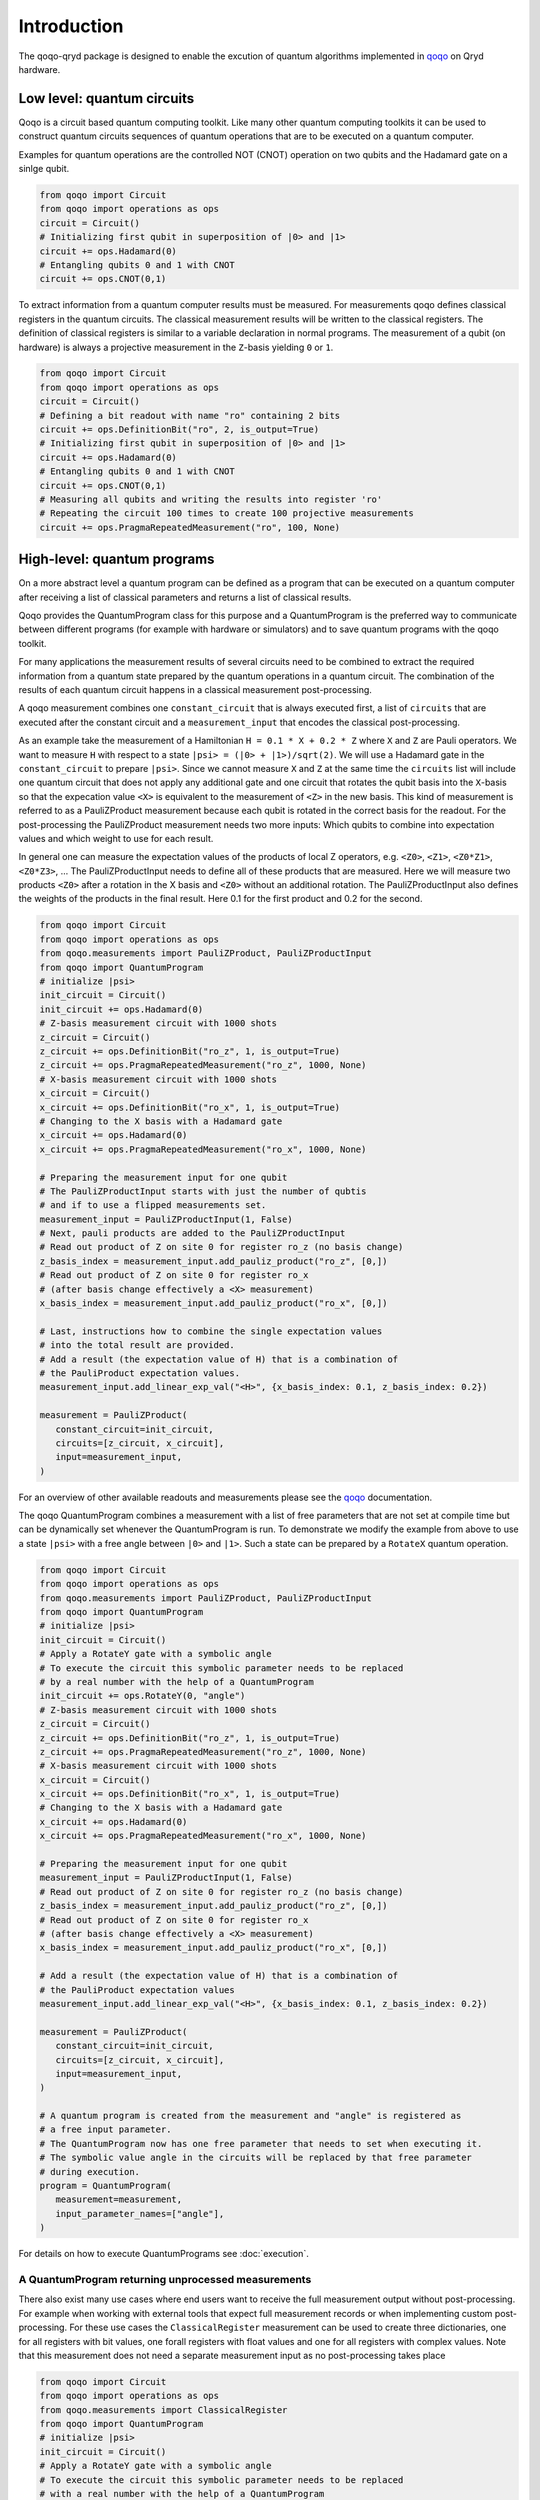Introduction
============

The qoqo-qryd package is designed to enable the excution of quantum algorithms implemented in `qoqo <https://github.com/HQSquantumsimulations/qoqo>`_ on Qryd hardware.

Low level: quantum circuits
--------------------------

Qoqo is a circuit based quantum computing toolkit. Like many other quantum computing toolkits it can be used to construct quantum circuits sequences of quantum operations that are to be executed on a quantum computer.

Examples for quantum operations are the controlled NOT (CNOT) operation on two qubits and the Hadamard gate on a sinlge qubit.

.. code-block:: python

   from qoqo import Circuit
   from qoqo import operations as ops
   circuit = Circuit()
   # Initializing first qubit in superposition of |0> and |1>
   circuit += ops.Hadamard(0)
   # Entangling qubits 0 and 1 with CNOT
   circuit += ops.CNOT(0,1)

To extract information from a quantum computer results must be measured.
For measurements qoqo defines classical registers in the quantum circuits.
The classical measurement results will be written to the classical registers.
The definition of classical registers is similar to a variable declaration in normal programs.
The measurement of a qubit (on hardware) is always a projective measurement in the ``Z``-basis yielding ``0`` or ``1``.

.. code-block:: python

   from qoqo import Circuit
   from qoqo import operations as ops
   circuit = Circuit()
   # Defining a bit readout with name "ro" containing 2 bits
   circuit += ops.DefinitionBit("ro", 2, is_output=True)
   # Initializing first qubit in superposition of |0> and |1>
   circuit += ops.Hadamard(0)
   # Entangling qubits 0 and 1 with CNOT
   circuit += ops.CNOT(0,1)
   # Measuring all qubits and writing the results into register 'ro'
   # Repeating the circuit 100 times to create 100 projective measurements
   circuit += ops.PragmaRepeatedMeasurement("ro", 100, None)


High-level: quantum programs
----------------------------

On a more abstract level a quantum program can be defined as a program that can be executed on a quantum computer after receiving a list of classical parameters and returns a list of classical results.

Qoqo provides the QuantumProgram class for this purpose and a QuantumProgram is the preferred way to communicate between different programs (for example with hardware or simulators) and to save quantum programs with the qoqo toolkit.

For many applications the measurement results of several circuits need to be combined to extract the required information from a quantum state prepared by the quantum operations in a quantum circuit.
The combination of the results of each quantum circuit happens in a classical measurement post-processing.

A qoqo measurement combines one ``constant_circuit`` that is always executed first, a list of ``circuits`` that are executed after the constant circuit and a ``measurement_input`` that encodes the classical post-processing.

As an example take the measurement of a Hamiltonian ``H = 0.1 * X + 0.2 * Z`` where ``X`` and ``Z`` are Pauli operators. We want to measure ``H`` with respect to a state ``|psi> = (|0> + |1>)/sqrt(2)``. 
We will use a Hadamard gate in the ``constant_circuit`` to prepare ``|psi>``. Since we cannot measure ``X`` and ``Z`` at the same time the ``circuits`` list will include one quantum circuit that does not apply any additional gate and one circuit that rotates the qubit basis into the ``X``-basis so that the expecation value ``<X>`` is equivalent to the measurement of ``<Z>`` in the new basis.
This kind of measurement is referred to as a PauliZProduct measurement because each qubit is rotated in the correct basis for the readout. 
For the post-processing the PauliZProduct measurement needs two more inputs: Which qubits to combine into expectation values and which weight to use for each result.

In general one can measure the expectation values of the products of local Z operators, e.g. ``<Z0>``, ``<Z1>``, ``<Z0*Z1>``, ``<Z0*Z3>``, ...
The PauliZProductInput needs to define all of these products that are measured. Here we will measure two products ``<Z0>`` after a rotation in the X basis and ``<Z0>`` without an additional rotation.
The PauliZProductInput also defines the weights of the products in the final result. Here 0.1 for the first product and 0.2 for the second.

.. code-block:: python

   from qoqo import Circuit
   from qoqo import operations as ops
   from qoqo.measurements import PauliZProduct, PauliZProductInput
   from qoqo import QuantumProgram
   # initialize |psi>
   init_circuit = Circuit()
   init_circuit += ops.Hadamard(0)
   # Z-basis measurement circuit with 1000 shots
   z_circuit = Circuit()
   z_circuit += ops.DefinitionBit("ro_z", 1, is_output=True)
   z_circuit += ops.PragmaRepeatedMeasurement("ro_z", 1000, None)
   # X-basis measurement circuit with 1000 shots   
   x_circuit = Circuit()
   x_circuit += ops.DefinitionBit("ro_x", 1, is_output=True)
   # Changing to the X basis with a Hadamard gate
   x_circuit += ops.Hadamard(0)
   x_circuit += ops.PragmaRepeatedMeasurement("ro_x", 1000, None)

   # Preparing the measurement input for one qubit
   # The PauliZProductInput starts with just the number of qubtis
   # and if to use a flipped measurements set.
   measurement_input = PauliZProductInput(1, False)
   # Next, pauli products are added to the PauliZProductInput
   # Read out product of Z on site 0 for register ro_z (no basis change)
   z_basis_index = measurement_input.add_pauliz_product("ro_z", [0,])
   # Read out product of Z on site 0 for register ro_x
   # (after basis change effectively a <X> measurement)
   x_basis_index = measurement_input.add_pauliz_product("ro_x", [0,])
   
   # Last, instructions how to combine the single expectation values
   # into the total result are provided.
   # Add a result (the expectation value of H) that is a combination of
   # the PauliProduct expectation values.
   measurement_input.add_linear_exp_val("<H>", {x_basis_index: 0.1, z_basis_index: 0.2})

   measurement = PauliZProduct(
      constant_circuit=init_circuit,
      circuits=[z_circuit, x_circuit],
      input=measurement_input,
   )

For an overview of other available readouts and measurements please see the `qoqo <https://github.com/HQSquantumsimulations/qoqo>`_ documentation.

The qoqo QuantumProgram combines a measurement with a list of free parameters that are not set at compile time but can be dynamically set whenever the QuantumProgram is run.
To demonstrate we modify the example from above to use a state ``|psi>`` with a free angle between ``|0>`` and ``|1>``. Such a state can be prepared by a ``RotateX`` quantum operation.

.. code-block:: python

   from qoqo import Circuit
   from qoqo import operations as ops
   from qoqo.measurements import PauliZProduct, PauliZProductInput
   from qoqo import QuantumProgram
   # initialize |psi>
   init_circuit = Circuit()
   # Apply a RotateY gate with a symbolic angle
   # To execute the circuit this symbolic parameter needs to be replaced 
   # by a real number with the help of a QuantumProgram
   init_circuit += ops.RotateY(0, "angle")
   # Z-basis measurement circuit with 1000 shots
   z_circuit = Circuit()
   z_circuit += ops.DefinitionBit("ro_z", 1, is_output=True)
   z_circuit += ops.PragmaRepeatedMeasurement("ro_z", 1000, None)
   # X-basis measurement circuit with 1000 shots   
   x_circuit = Circuit()
   x_circuit += ops.DefinitionBit("ro_x", 1, is_output=True)
   # Changing to the X basis with a Hadamard gate
   x_circuit += ops.Hadamard(0)
   x_circuit += ops.PragmaRepeatedMeasurement("ro_x", 1000, None)

   # Preparing the measurement input for one qubit
   measurement_input = PauliZProductInput(1, False)
   # Read out product of Z on site 0 for register ro_z (no basis change)
   z_basis_index = measurement_input.add_pauliz_product("ro_z", [0,])
   # Read out product of Z on site 0 for register ro_x
   # (after basis change effectively a <X> measurement)
   x_basis_index = measurement_input.add_pauliz_product("ro_x", [0,])
   
   # Add a result (the expectation value of H) that is a combination of
   # the PauliProduct expectation values
   measurement_input.add_linear_exp_val("<H>", {x_basis_index: 0.1, z_basis_index: 0.2})

   measurement = PauliZProduct(
      constant_circuit=init_circuit,
      circuits=[z_circuit, x_circuit],
      input=measurement_input,
   )

   # A quantum program is created from the measurement and "angle" is registered as
   # a free input parameter.
   # The QuantumProgram now has one free parameter that needs to set when executing it.
   # The symbolic value angle in the circuits will be replaced by that free parameter
   # during execution.
   program = QuantumProgram(
      measurement=measurement,
      input_parameter_names=["angle"],
   )

For details on how to execute QuantumPrograms see :doc:`execution`.

A QuantumProgram returning unprocessed measurements
~~~~~~~~~~~~~~~~~~~~~~~~~~~~~~~~~~~~~~~~~~~~~~~~~~~

There also exist many use cases where end users want to receive the full measurement output without post-processing.
For example when working with external tools that expect full  measurement records or when implementing custom post-processing.
For these use cases the ``ClassicalRegister`` measurement can be used to create three dictionaries, one for all registers with bit values, one forall registers with float values and one for all registers with complex values.
Note that this measurement does not need a separate measurement input as no post-processing takes place

.. code-block:: python

   from qoqo import Circuit
   from qoqo import operations as ops
   from qoqo.measurements import ClassicalRegister
   from qoqo import QuantumProgram
   # initialize |psi>
   init_circuit = Circuit()
   # Apply a RotateY gate with a symbolic angle
   # To execute the circuit this symbolic parameter needs to be replaced 
   # with a real number with the help of a QuantumProgram
   init_circuit += ops.RotateY(0, "angle")
   # Z-basis measurement circuit with 1000 shots
   z_circuit = Circuit()
   z_circuit += ops.DefinitionBit("ro_z", 1, is_output=True)
   z_circuit += ops.PragmaRepeatedMeasurement("ro_z", 1000, None)
   # X-basis measurement circuit with 1000 shots   
   x_circuit = Circuit()
   x_circuit += ops.DefinitionBit("ro_x", 1, is_output=True)
   # Changing to the X basis with a Hadamard gate
   x_circuit += ops.Hadamard(0)
   x_circuit += ops.PragmaRepeatedMeasurement("ro_x", 1000, None)

   measurement = ClassicalRegister(constant_circuit=init_circuit, circuits=[z_circuit, x_circuit])

   # A quantum program is created from the measurement and "angle" is registered as a free input parameter
   # The QuantumProgram now has one free parameter that needs to set when executing it.
   # The symbolic value angle in the circuits will be replaced by that free parameter during execution.
   program = QuantumProgram(measurement=measurement, input_parameter_names=["angle"])

For details on how to execute QuantumPrograms see :doc:`execution`.